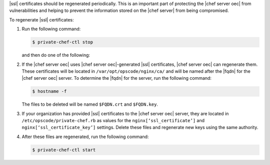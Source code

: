 .. This is an included how-to. 


|ssl| certificates should be regenerated periodically. This is an important part of protecting the |chef server oec| from vulnerabilities and helping to prevent the information stored on the |chef server| from being compromised.

To regenerate |ssl| certificates:

#. Run the following command:

   .. code-block:: bash
   
      $ private-chef-ctl stop

   and then do one of the following:

#. If the |chef server oec| uses |chef server oec|-generated |ssl| certificates, |chef server oec| can regenerate them. These certificates will be located in ``/var/opt/opscode/nginx/ca/`` and will be named after the |fqdn| for the |chef server oec| server. To determine the |fqdn| for the server, run the following command:

   .. code-block:: bash

      $ hostname -f

   The files to be deleted will be named ``$FQDN.crt`` and ``$FQDN.key``.

#. If your organization has provided |ssl| certificates to the |chef server oec| server, they are located in ``/etc/opscode/private-chef.rb`` as values for the ``nginx[‘ssl_certificate’]`` and ``nginx[‘ssl_certificate_key’]`` settings. Delete these files and regenerate new keys using the same authority.

#. After these files are regenerated, run the following command:

   .. code-block:: bash

      $ private-chef-ctl start


